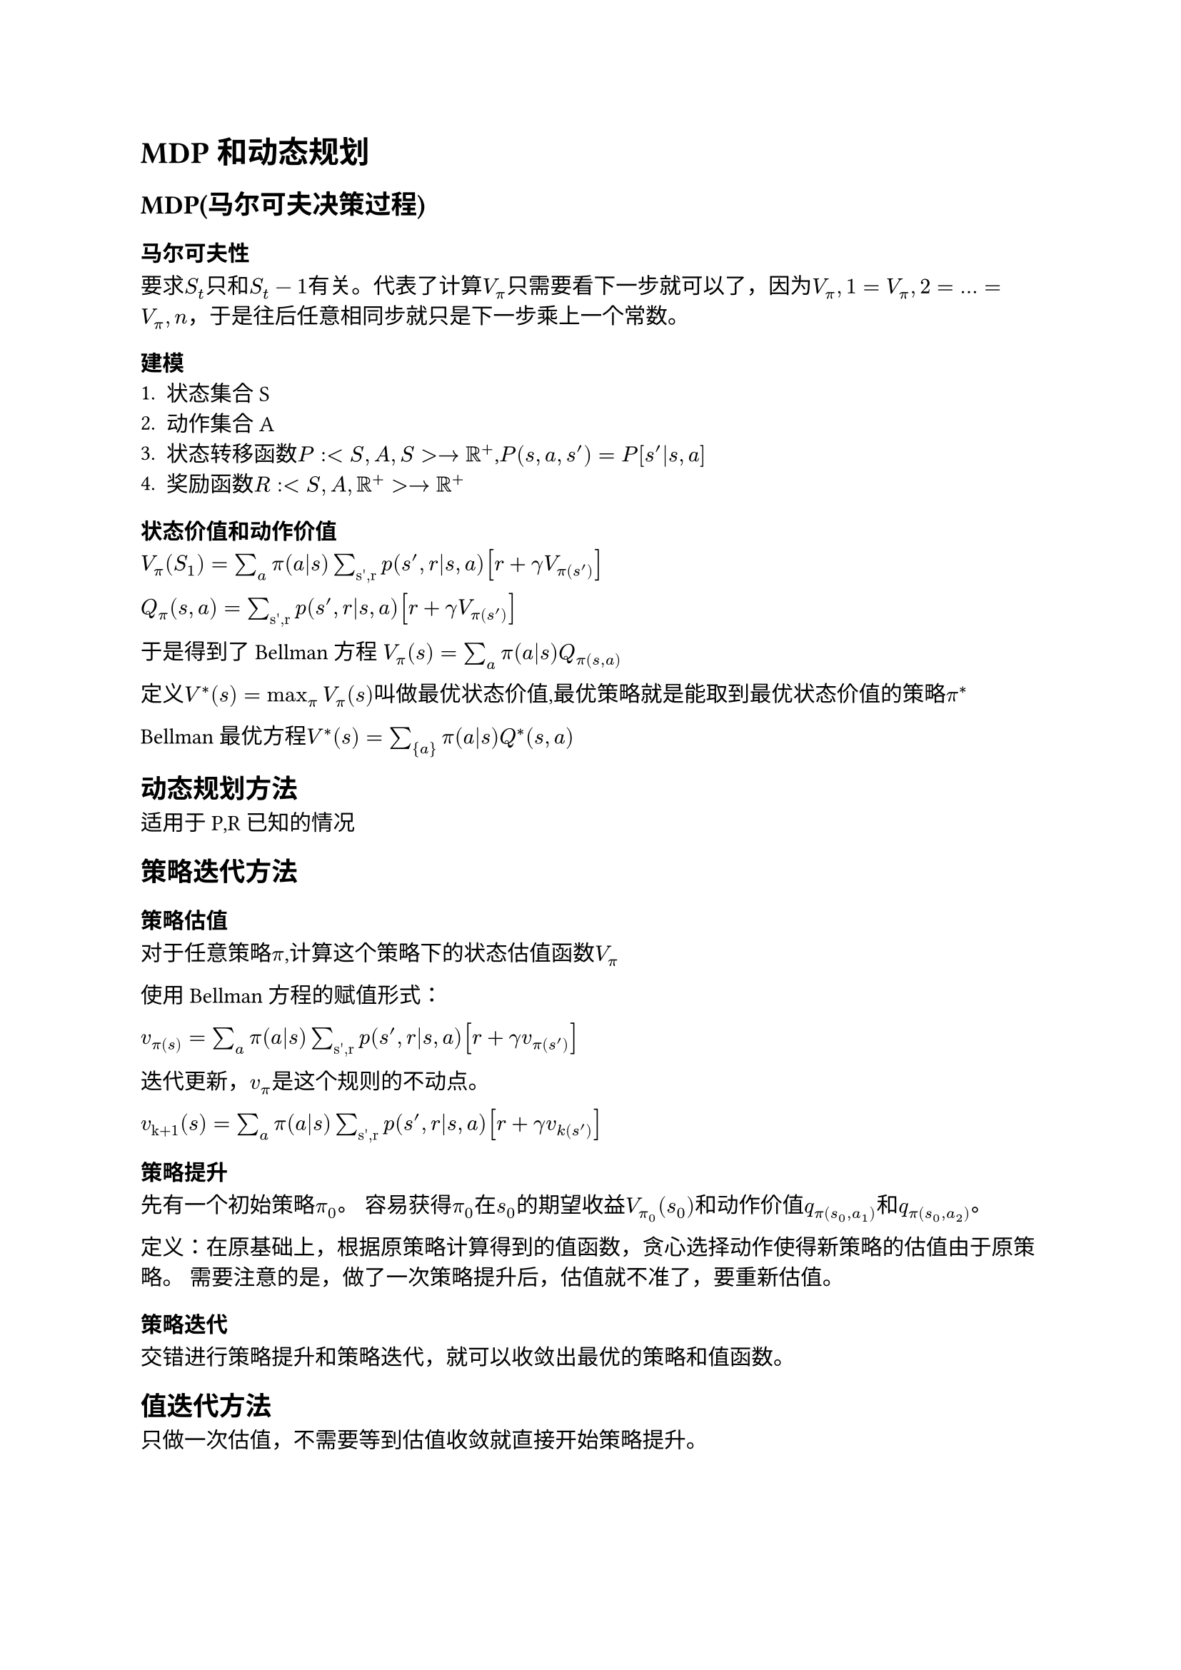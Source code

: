= MDP和动态规划

== MDP(马尔可夫决策过程)

=== 马尔可夫性
要求$S_t$只和$S_t-1$有关。代表了计算$V_pi$只需要看下一步就可以了，因为$V_pi,1=V_pi,2=...=V_pi,n$，于是往后任意相同步就只是下一步乘上一个常数。

=== 建模
1. 状态集合S
2. 动作集合A
3. 状态转移函数$P : <S,A,S> -> RR^+$,$P(s,a,s')=P[s'|s,a]$
4. 奖励函数$R:<S,A,RR^+> -> RR^+$

=== 状态价值和动作价值
$V_pi (S_1)=sum_a pi(a|s) sum_"s',r" p(s',r|s,a) [r + gamma V_pi(s')]$

$Q_pi (s,a) = sum_"s',r" p(s',r|s,a) [r + gamma V_pi(s')]$

于是得到了Bellman方程
$V_pi (s) = sum_a pi(a|s) Q_pi(s,a)$

定义$V^*(s) = max_pi V_pi (s)$叫做最优状态价值,最优策略就是能取到最优状态价值的策略$pi^*$

Bellman最优方程$V^*(s)=sum_{a} pi(a|s) Q^*(s,a)$

== 动态规划方法

适用于P,R已知的情况

== 策略迭代方法

=== 策略估值
对于任意策略$pi$,计算这个策略下的状态估值函数$V_pi$

使用Bellman方程的赋值形式：

$v_pi(s) = sum_a pi(a|s) sum_"s',r" p(s',r|s,a) [r + gamma v_pi(s')]$

迭代更新，$v_pi$是这个规则的不动点。

$v_"k+1" (s) = sum_a pi(a|s) sum_"s',r" p(s',r|s,a) [r + gamma v_k(s')]$

=== 策略提升
先有一个初始策略$pi_0$。
容易获得$pi_0$在$s_0$的期望收益$V_pi_0(s_0)$和动作价值$q_pi(s_0,a_1)$和$q_pi(s_0,a_2)$。

定义：在原基础上，根据原策略计算得到的值函数，贪心选择动作使得新策略的估值由于原策略。
需要注意的是，做了一次策略提升后，估值就不准了，要重新估值。

=== 策略迭代
交错进行策略提升和策略迭代，就可以收敛出最优的策略和值函数。

== 值迭代方法
只做一次估值，不需要等到估值收敛就直接开始策略提升。
=== 基本思想
定义一个状态的价值就是从这个状态出发所能达到的最优价值，计算所有状态的价值，贪心选择进行策略迭代。

== 广义策略迭代
每次更新部分的状态,使用算法优先更新热点区域。

== 采样分析
P,R都未知，通过采样方法逼近最优策略。

=== bootstrap
认为计算一个状态的估值是依据后继状态的估值

蒙特卡洛，时序差分自学。
